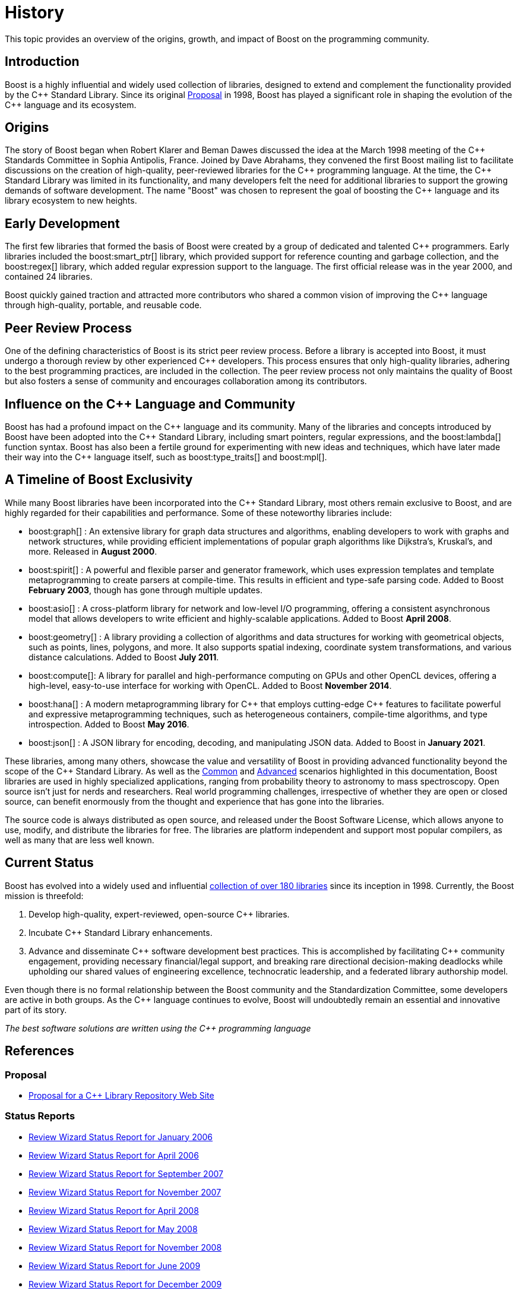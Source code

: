 = History
:navtitle: History

This topic provides an overview of the origins, growth, and impact of Boost on the programming community.

== Introduction

Boost is a highly influential and widely used collection of libraries, designed to extend and complement the functionality provided by the pass:[C++] Standard Library. Since its original https://www.boost.org/users/proposal.pdf[Proposal] in 1998, Boost has played a significant role in shaping the evolution of the pass:[C++] language and its ecosystem.

== Origins

The story of Boost began when Robert Klarer and Beman Dawes discussed the idea at the March 1998 meeting of the pass:[C++] Standards Committee in Sophia Antipolis, France. Joined by Dave Abrahams, they convened the first Boost mailing list to facilitate discussions on the creation of high-quality, peer-reviewed libraries for the pass:[C++] programming language. At the time, the pass:[C++] Standard Library was limited in its functionality, and many developers felt the need for additional libraries to support the growing demands of software development. The name "Boost" was chosen to represent the goal of boosting the pass:[C++] language and its library ecosystem to new heights.

== Early Development

The first few libraries that formed the basis of Boost were created by a group of dedicated and talented pass:[C++] programmers. Early libraries included the boost:smart_ptr[] library, which provided support for reference counting and garbage collection, and the boost:regex[] library, which added regular expression support to the language. The first official release was in the year 2000, and contained 24 libraries.

Boost quickly gained traction and attracted more contributors who shared a common vision of improving the pass:[C++] language through high-quality, portable, and reusable code.

== Peer Review Process

One of the defining characteristics of Boost is its strict peer review process. Before a library is accepted into Boost, it must undergo a thorough review by other experienced pass:[C++] developers. This process ensures that only high-quality libraries, adhering to the best programming practices, are included in the collection. The peer review process not only maintains the quality of Boost but also fosters a sense of community and encourages collaboration among its contributors.

== Influence on the pass:[C++] Language and Community

Boost has had a profound impact on the pass:[C++] language and its community. Many of the libraries and concepts introduced by Boost have been adopted into the pass:[C++] Standard Library, including smart pointers, regular expressions, and the boost:lambda[] function syntax. Boost has also been a fertile ground for experimenting with new ideas and techniques, which have later made their way into the pass:[C++] language itself, such as boost:type_traits[] and boost:mpl[].

== A Timeline of Boost Exclusivity

While many Boost libraries have been incorporated into the C++ Standard Library, most others remain exclusive to Boost, and are highly regarded for their capabilities and performance. Some of these noteworthy libraries include:

[square]
* boost:graph[] : An extensive library for graph data structures and algorithms, enabling developers to work with graphs and network structures, while providing efficient implementations of popular graph algorithms like Dijkstra's, Kruskal's, and more. Released in *August 2000*.

* boost:spirit[] : A powerful and flexible parser and generator framework, which uses expression templates and template metaprogramming to create parsers at compile-time. This results in efficient and type-safe parsing code. Added to Boost *February 2003*, though has gone through multiple updates.

* boost:asio[] : A cross-platform library for network and low-level I/O programming, offering a consistent asynchronous model that allows developers to write efficient and highly-scalable applications. Added to Boost *April 2008*.

* boost:geometry[] : A library providing a collection of algorithms and data structures for working with geometrical objects, such as points, lines, polygons, and more. It also supports spatial indexing, coordinate system transformations, and various distance calculations. Added to Boost *July 2011*.

* boost:compute[]: A library for parallel and high-performance computing on GPUs and other OpenCL devices, offering a high-level, easy-to-use interface for working with OpenCL. Added to Boost *November 2014*.

* boost:hana[] : A modern metaprogramming library for pass:[C++] that employs cutting-edge pass:[C++] features to facilitate powerful and expressive metaprogramming techniques, such as heterogeneous containers, compile-time algorithms, and type introspection. Added to Boost *May 2016*.

* boost:json[] : A JSON library for encoding, decoding, and manipulating JSON data. Added to Boost in *January 2021*.

These libraries, among many others, showcase the value and versatility of Boost in providing advanced functionality beyond the scope of the pass:[C++] Standard Library. As well as the xref:common-introduction.adoc[Common] and xref:advanced-introduction.adoc[Advanced] scenarios highlighted in this documentation, Boost libraries are used in highly specialized applications, ranging from probability theory to astronomy to mass spectroscopy. Open source isn't just for nerds and researchers. Real world programming challenges, irrespective of whether they are open or closed source, can benefit enormously from the thought and experience that has gone into the libraries.

The source code is always distributed as open source, and released under the Boost Software License, which allows anyone to use, modify, and distribute the libraries for free. The libraries are platform independent and support most popular compilers, as well as many that are less well known.

== Current Status

Boost has evolved into a widely used and influential https://www.boost.org/doc/libs/[collection of over 180 libraries] since its inception in 1998. Currently, the Boost mission is threefold:

. Develop high-quality, expert-reviewed, open-source pass:[C++] libraries.
. Incubate pass:[C++] Standard Library enhancements.
. Advance and disseminate pass:[C++] software development best practices. This is accomplished by facilitating pass:[C++] community engagement, providing necessary financial/legal support, and breaking rare directional decision-making deadlocks while upholding our shared values of engineering excellence, technocratic leadership, and a federated library authorship model.

Even though there is no formal relationship between the Boost community and the Standardization Committee, some developers are active in both groups. As the pass:[C++] language continues to evolve, Boost will undoubtedly remain an essential and innovative part of its story.

_The best software solutions are written using the C++ programming language_

== References

=== Proposal

[circle]
- https://www.boost.org/users/proposal.pdf[Proposal for a C++ Library Repository Web Site]

=== Status Reports

[circle]
- https://github.com/boostorg/website/blob/master/development/report-jan-2006.rst[Review Wizard Status Report for January 2006]
- https://github.com/boostorg/website/blob/master/development/report-apr-2006.rst[Review Wizard Status Report for April 2006]
- https://github.com/boostorg/website/blob/master/development/report-sep-2007.rst[Review Wizard Status Report for September 2007]
- https://github.com/boostorg/website/blob/master/development/report-nov-2007.rst[Review Wizard Status Report for November 2007]
- https://github.com/boostorg/website/blob/master/development/report-apr-2008.rst[Review Wizard Status Report for April 2008]
- https://github.com/boostorg/website/blob/master/development/report-may-2008.rst[Review Wizard Status Report for May 2008]
- https://github.com/boostorg/website/blob/master/development/report-nov-2008.rst[Review Wizard Status Report for November 2008]
- https://github.com/boostorg/website/blob/master/development/report-jun-2009.rst[Review Wizard Status Report for June 2009]
- https://github.com/boostorg/website/blob/master/development/report-dec-2009.rst[Review Wizard Status Report for December 2009]
